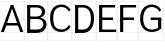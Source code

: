 SplineFontDB: 3.2
FontName: Untitled1
FullName: Untitled1
FamilyName: Untitled1
Weight: Regular
Copyright: Copyright (c) 2025, Bastien
UComments: "2025-5-5: Created with FontForge (http://fontforge.org)"
Version: 001.000
ItalicAngle: 0
UnderlinePosition: -100
UnderlineWidth: 50
Ascent: 800
Descent: 200
InvalidEm: 0
LayerCount: 2
Layer: 0 0 "Arri+AOgA-re" 1
Layer: 1 0 "Avant" 0
XUID: [1021 288 169421976 15457929]
OS2Version: 0
OS2_WeightWidthSlopeOnly: 0
OS2_UseTypoMetrics: 1
CreationTime: 1746479179
ModificationTime: 1746479179
OS2TypoAscent: 0
OS2TypoAOffset: 1
OS2TypoDescent: 0
OS2TypoDOffset: 1
OS2TypoLinegap: 0
OS2WinAscent: 0
OS2WinAOffset: 1
OS2WinDescent: 0
OS2WinDOffset: 1
HheadAscent: 0
HheadAOffset: 1
HheadDescent: 0
HheadDOffset: 1
OS2Vendor: 'PfEd'
DEI: 91125
Encoding: ISO8859-1
UnicodeInterp: none
NameList: AGL For New Fonts
DisplaySize: -48
AntiAlias: 1
FitToEm: 0
BeginChars: 256 7

StartChar: A
Encoding: 65 65 0
Width: 605
Flags: HW
LayerCount: 2
Fore
SplineSet
271.188476562 702.241210938 m 1
 333.62109375 702.241210938 l 1
 99.5 19.3916015625 l 1
 21.4599609375 19.3916015625 l 1
 271.188476562 702.241210938 l 1
271.188476562 702.241210938 m 1
 333.62109375 702.241210938 l 1
 583.349609375 19.3916015625 l 1
 505.309570312 19.3916015625 l 1
 271.188476562 702.241210938 l 1
133.05859375 193.033203125 m 1
 133.05859375 255.46484375 l 1
 471.750976562 255.46484375 l 1
 471.750976562 193.033203125 l 1
 133.05859375 193.033203125 l 1
-0.5439453125 19.935546875 m 1
 -0.5439453125 18.84765625 l 1
 605.352539062 18.84765625 l 1
 605.352539062 19.935546875 l 1
 -0.5439453125 19.935546875 l 1
-0.5439453125 800.336914062 m 1
 -0.5439453125 799.249023438 l 1
 605.352539062 799.249023438 l 1
 605.352539062 800.336914062 l 1
 -0.5439453125 800.336914062 l 1
-0.5439453125 -198.577148438 m 1
 -0.5439453125 -199.665039062 l 1
 605.352539062 -199.665039062 l 1
 605.352539062 -198.577148438 l 1
 -0.5439453125 -198.577148438 l 1
-0.5439453125 -199.665039062 m 1
 0.5439453125 -199.665039062 l 1
 0.5439453125 800.336914062 l 1
 -0.5439453125 800.336914062 l 1
 -0.5439453125 -199.665039062 l 1
604.264648438 -199.665039062 m 1
 605.352539062 -199.665039062 l 1
 605.352539062 800.336914062 l 1
 604.264648438 800.336914062 l 1
 604.264648438 -199.665039062 l 1
EndSplineSet
EndChar

StartChar: B
Encoding: 66 66 1
Width: 596
Flags: HW
LayerCount: 2
Fore
SplineSet
117.060546875 639.809570312 m 1
 117.060546875 702.241210938 l 1
 318.356445312 702.241210938 l 2
 438.90234375 702.241210938 526.969726562 646.720703125 526.969726562 534.458984375 c 0
 526.969726562 424.005859375 438.051757812 371.869140625 318.356445312 371.869140625 c 1
 318.356445312 413.491210938 l 1
 396.615234375 413.491210938 448.9296875 458.206054688 448.9296875 534.458984375 c 0
 448.9296875 604.842773438 393.862304688 639.809570312 318.356445312 639.809570312 c 2
 117.060546875 639.809570312 l 1
117.060546875 413.491210938 m 1
 318.356445312 413.491210938 l 1
 318.356445312 351.05859375 l 1
 117.060546875 351.05859375 l 1
 117.060546875 413.491210938 l 1
318.356445312 351.05859375 m 1
 318.356445312 392.680664062 l 1
 456.59765625 392.680664062 562.671875 339.794921875 562.671875 214.4921875 c 0
 562.671875 83.509765625 459.30078125 19.3916015625 318.356445312 19.3916015625 c 2
 117.060546875 19.3916015625 l 1
 117.060546875 81.82421875 l 1
 318.356445312 81.82421875 l 2
 414.26171875 81.82421875 484.631835938 125.388671875 484.631835938 214.4921875 c 0
 484.631835938 304.982421875 414.91015625 351.05859375 318.356445312 351.05859375 c 1
78.0400390625 702.241210938 m 1
 156.080078125 702.241210938 l 1
 156.080078125 19.3916015625 l 1
 78.0400390625 19.3916015625 l 1
 78.0400390625 702.241210938 l 1
-0.5439453125 19.935546875 m 1
 -0.5439453125 18.84765625 l 1
 595.599609375 18.84765625 l 1
 595.599609375 19.935546875 l 1
 -0.5439453125 19.935546875 l 1
-0.5439453125 800.336914062 m 1
 -0.5439453125 799.249023438 l 1
 595.599609375 799.249023438 l 1
 595.599609375 800.336914062 l 1
 -0.5439453125 800.336914062 l 1
-0.5439453125 -198.577148438 m 1
 -0.5439453125 -199.665039062 l 1
 595.599609375 -199.665039062 l 1
 595.599609375 -198.577148438 l 1
 -0.5439453125 -198.577148438 l 1
-0.5439453125 -199.665039062 m 1
 0.5439453125 -199.665039062 l 1
 0.5439453125 800.336914062 l 1
 -0.5439453125 800.336914062 l 1
 -0.5439453125 -199.665039062 l 1
594.51171875 -199.665039062 m 1
 595.599609375 -199.665039062 l 1
 595.599609375 800.336914062 l 1
 594.51171875 800.336914062 l 1
 594.51171875 -199.665039062 l 1
EndSplineSet
EndChar

StartChar: C
Encoding: 67 67 2
Width: 591
Flags: HW
LayerCount: 2
Fore
SplineSet
520.889648438 531.895507812 m 1
 489.374023438 602.296875 419.4375 647.614257812 342.303710938 647.614257812 c 0
 185.741210938 647.614257812 130.716796875 533.038085938 130.716796875 360.81640625 c 0
 130.716796875 192.321289062 187.998046875 81.82421875 342.303710938 81.82421875 c 0
 419.4375 81.82421875 489.374023438 127.140625 520.889648438 197.54296875 c 1
 565.03515625 153.396484375 l 1
 521.317382812 70.9462890625 435.627929688 19.3916015625 342.303710938 19.3916015625 c 0
 142.004882812 19.3916015625 52.6767578125 149.233398438 52.6767578125 360.81640625 c 0
 52.6767578125 576.036132812 139.998046875 710.045898438 342.303710938 710.045898438 c 0
 435.627929688 710.045898438 521.317382812 658.491210938 565.03515625 576.041015625 c 1
 520.889648438 531.895507812 l 1
-0.5439453125 19.935546875 m 1
 -0.5439453125 18.84765625 l 1
 590.72265625 18.84765625 l 1
 590.72265625 19.935546875 l 1
 -0.5439453125 19.935546875 l 1
-0.5439453125 800.336914062 m 1
 -0.5439453125 799.249023438 l 1
 590.72265625 799.249023438 l 1
 590.72265625 800.336914062 l 1
 -0.5439453125 800.336914062 l 1
-0.5439453125 -198.577148438 m 1
 -0.5439453125 -199.665039062 l 1
 590.72265625 -199.665039062 l 1
 590.72265625 -198.577148438 l 1
 -0.5439453125 -198.577148438 l 1
-0.5439453125 -199.665039062 m 1
 0.5439453125 -199.665039062 l 1
 0.5439453125 800.336914062 l 1
 -0.5439453125 800.336914062 l 1
 -0.5439453125 -199.665039062 l 1
589.634765625 -199.665039062 m 1
 590.72265625 -199.665039062 l 1
 590.72265625 800.336914062 l 1
 589.634765625 800.336914062 l 1
 589.634765625 -199.665039062 l 1
EndSplineSet
EndChar

StartChar: D
Encoding: 68 68 3
Width: 605
Flags: HW
LayerCount: 2
Fore
SplineSet
78.0400390625 639.809570312 m 1
 78.0400390625 702.241210938 l 1
 272.162109375 702.241210938 l 2
 455.420898438 702.241210938 552.1328125 564.454101562 552.1328125 370.569335938 c 0
 552.1328125 168.052734375 460.272460938 19.3916015625 272.162109375 19.3916015625 c 2
 78.0400390625 19.3916015625 l 1
 78.0400390625 81.82421875 l 1
 272.162109375 81.82421875 l 2
 417.557617188 81.82421875 474.092773438 208.518554688 474.092773438 370.569335938 c 0
 474.092773438 523.78515625 412.053710938 639.809570312 272.162109375 639.809570312 c 2
 78.0400390625 639.809570312 l 1
78.0400390625 702.241210938 m 1
 156.080078125 702.241210938 l 1
 156.080078125 19.3916015625 l 1
 78.0400390625 19.3916015625 l 1
 78.0400390625 702.241210938 l 1
-0.5439453125 19.935546875 m 1
 -0.5439453125 18.84765625 l 1
 605.352539062 18.84765625 l 1
 605.352539062 19.935546875 l 1
 -0.5439453125 19.935546875 l 1
-0.5439453125 800.336914062 m 1
 -0.5439453125 799.249023438 l 1
 605.352539062 799.249023438 l 1
 605.352539062 800.336914062 l 1
 -0.5439453125 800.336914062 l 1
-0.5439453125 -198.577148438 m 1
 -0.5439453125 -199.665039062 l 1
 605.352539062 -199.665039062 l 1
 605.352539062 -198.577148438 l 1
 -0.5439453125 -198.577148438 l 1
-0.5439453125 -199.665039062 m 1
 0.5439453125 -199.665039062 l 1
 0.5439453125 800.336914062 l 1
 -0.5439453125 800.336914062 l 1
 -0.5439453125 -199.665039062 l 1
604.264648438 -199.665039062 m 1
 605.352539062 -199.665039062 l 1
 605.352539062 800.336914062 l 1
 604.264648438 800.336914062 l 1
 604.264648438 -199.665039062 l 1
EndSplineSet
EndChar

StartChar: E
Encoding: 69 69 4
Width: 532
Flags: HW
LayerCount: 2
Fore
SplineSet
78.0400390625 702.241210938 m 1
 156.080078125 702.241210938 l 1
 156.080078125 19.3916015625 l 1
 78.0400390625 19.3916015625 l 1
 78.0400390625 702.241210938 l 1
117.060546875 639.809570312 m 1
 117.060546875 702.241210938 l 1
 478.479492188 702.241210938 l 1
 478.479492188 639.809570312 l 1
 117.060546875 639.809570312 l 1
117.060546875 329.600585938 m 1
 117.060546875 392.033203125 l 1
 425.311523438 392.033203125 l 1
 425.311523438 329.600585938 l 1
 117.060546875 329.600585938 l 1
117.060546875 19.3916015625 m 1
 117.060546875 81.82421875 l 1
 505.063476562 81.82421875 l 1
 505.063476562 19.3916015625 l 1
 117.060546875 19.3916015625 l 1
-0.5439453125 19.935546875 m 1
 -0.5439453125 18.84765625 l 1
 532.189453125 18.84765625 l 1
 532.189453125 19.935546875 l 1
 -0.5439453125 19.935546875 l 1
-0.5439453125 800.336914062 m 1
 -0.5439453125 799.249023438 l 1
 532.189453125 799.249023438 l 1
 532.189453125 800.336914062 l 1
 -0.5439453125 800.336914062 l 1
-0.5439453125 -198.577148438 m 1
 -0.5439453125 -199.665039062 l 1
 532.189453125 -199.665039062 l 1
 532.189453125 -198.577148438 l 1
 -0.5439453125 -198.577148438 l 1
-0.5439453125 -199.665039062 m 1
 0.5439453125 -199.665039062 l 1
 0.5439453125 800.336914062 l 1
 -0.5439453125 800.336914062 l 1
 -0.5439453125 -199.665039062 l 1
531.1015625 -199.665039062 m 1
 532.189453125 -199.665039062 l 1
 532.189453125 800.336914062 l 1
 531.1015625 800.336914062 l 1
 531.1015625 -199.665039062 l 1
EndSplineSet
EndChar

StartChar: F
Encoding: 70 70 5
Width: 532
Flags: HW
LayerCount: 2
Fore
SplineSet
78.0400390625 702.241210938 m 1
 156.080078125 702.241210938 l 1
 156.080078125 19.3916015625 l 1
 78.0400390625 19.3916015625 l 1
 78.0400390625 702.241210938 l 1
117.060546875 639.809570312 m 1
 117.060546875 702.241210938 l 1
 478.479492188 702.241210938 l 1
 478.479492188 639.809570312 l 1
 117.060546875 639.809570312 l 1
117.060546875 329.600585938 m 1
 117.060546875 392.033203125 l 1
 425.311523438 392.033203125 l 1
 425.311523438 329.600585938 l 1
 117.060546875 329.600585938 l 1
-0.5439453125 19.935546875 m 1
 -0.5439453125 18.84765625 l 1
 532.189453125 18.84765625 l 1
 532.189453125 19.935546875 l 1
 -0.5439453125 19.935546875 l 1
-0.5439453125 800.336914062 m 1
 -0.5439453125 799.249023438 l 1
 532.189453125 799.249023438 l 1
 532.189453125 800.336914062 l 1
 -0.5439453125 800.336914062 l 1
-0.5439453125 -198.577148438 m 1
 -0.5439453125 -199.665039062 l 1
 532.189453125 -199.665039062 l 1
 532.189453125 -198.577148438 l 1
 -0.5439453125 -198.577148438 l 1
-0.5439453125 -199.665039062 m 1
 0.5439453125 -199.665039062 l 1
 0.5439453125 800.336914062 l 1
 -0.5439453125 800.336914062 l 1
 -0.5439453125 -199.665039062 l 1
531.1015625 -199.665039062 m 1
 532.189453125 -199.665039062 l 1
 532.189453125 800.336914062 l 1
 531.1015625 800.336914062 l 1
 531.1015625 -199.665039062 l 1
EndSplineSet
EndChar

StartChar: G
Encoding: 71 71 6
Width: 635
Flags: HW
LayerCount: 2
Fore
SplineSet
537.251953125 531.895507812 m 1
 501.217773438 602.88671875 428.356445312 647.614257812 348.743164062 647.614257812 c 0
 198.7578125 647.614257812 130.716796875 524.48828125 130.716796875 360.81640625 c 0
 130.716796875 200.646484375 200.826171875 81.82421875 348.743164062 81.82421875 c 0
 419.177734375 81.82421875 486.82421875 109.346679688 537.251953125 158.520507812 c 1
 581.3984375 114.374023438 l 1
 519.26171875 53.4921875 435.735351562 19.3916015625 348.743164062 19.3916015625 c 0
 157.165039062 19.3916015625 52.6767578125 159.862304688 52.6767578125 360.81640625 c 0
 52.6767578125 565.184570312 155.3125 710.045898438 348.743164062 710.045898438 c 0
 444.637695312 710.045898438 533.280273438 658.990234375 581.3984375 576.041015625 c 1
 537.251953125 531.895507812 l 1
503.358398438 114.374023438 m 1
 503.358398438 360.81640625 l 1
 581.3984375 360.81640625 l 1
 581.3984375 114.374023438 l 1
 503.358398438 114.374023438 l 1
581.3984375 392.033203125 m 1
 581.3984375 329.600585938 l 1
 317.037109375 329.600585938 l 1
 317.037109375 392.033203125 l 1
 581.3984375 392.033203125 l 1
-0.5439453125 19.935546875 m 1
 -0.5439453125 18.84765625 l 1
 634.618164062 18.84765625 l 1
 634.618164062 19.935546875 l 1
 -0.5439453125 19.935546875 l 1
-0.5439453125 800.336914062 m 1
 -0.5439453125 799.249023438 l 1
 634.618164062 799.249023438 l 1
 634.618164062 800.336914062 l 1
 -0.5439453125 800.336914062 l 1
-0.5439453125 -198.577148438 m 1
 -0.5439453125 -199.665039062 l 1
 634.618164062 -199.665039062 l 1
 634.618164062 -198.577148438 l 1
 -0.5439453125 -198.577148438 l 1
-0.5439453125 -199.665039062 m 1
 0.5439453125 -199.665039062 l 1
 0.5439453125 800.336914062 l 1
 -0.5439453125 800.336914062 l 1
 -0.5439453125 -199.665039062 l 1
633.530273438 -199.665039062 m 1
 634.618164062 -199.665039062 l 1
 634.618164062 800.336914062 l 1
 633.530273438 800.336914062 l 1
 633.530273438 -199.665039062 l 1
EndSplineSet
EndChar
EndChars
EndSplineFont
